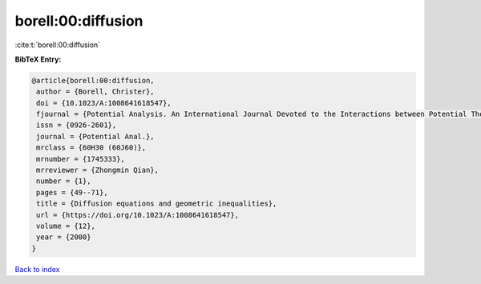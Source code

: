 borell:00:diffusion
===================

:cite:t:`borell:00:diffusion`

**BibTeX Entry:**

.. code-block:: bibtex

   @article{borell:00:diffusion,
    author = {Borell, Christer},
    doi = {10.1023/A:1008641618547},
    fjournal = {Potential Analysis. An International Journal Devoted to the Interactions between Potential Theory, Probability Theory, Geometry and Functional Analysis},
    issn = {0926-2601},
    journal = {Potential Anal.},
    mrclass = {60H30 (60J60)},
    mrnumber = {1745333},
    mrreviewer = {Zhongmin Qian},
    number = {1},
    pages = {49--71},
    title = {Diffusion equations and geometric inequalities},
    url = {https://doi.org/10.1023/A:1008641618547},
    volume = {12},
    year = {2000}
   }

`Back to index <../By-Cite-Keys.rst>`_
